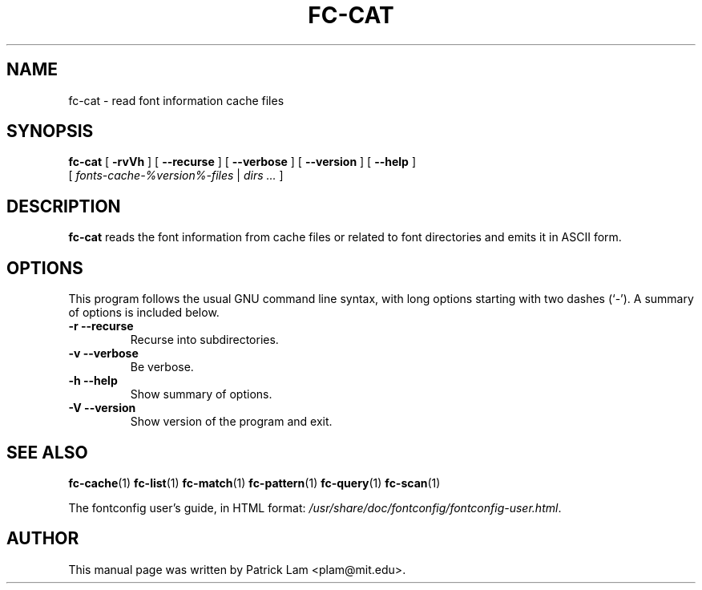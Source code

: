 .\" This manpage has been automatically generated by docbook2man 
.\" from a DocBook document.  This tool can be found at:
.\" <http://shell.ipoline.com/~elmert/comp/docbook2X/> 
.\" Please send any bug reports, improvements, comments, patches, 
.\" etc. to Steve Cheng <steve@ggi-project.org>.
.TH "FC-CAT" "1" "05 October 2018" "" ""

.SH NAME
fc-cat \- read font information cache files
.SH SYNOPSIS

\fBfc-cat\fR [ \fB-rvVh\fR ] [ \fB--recurse\fR ] [ \fB--verbose\fR ] [ \fB--version\fR ] [ \fB--help\fR ]
    [ \fB\fIfonts-cache-%version%-files\fB\fR | \fB\fIdirs\fB\fR\fI ...\fR ]

.SH "DESCRIPTION"
.PP
\fBfc-cat\fR reads the font information from
cache files or related to font directories
and emits it in ASCII form.
.SH "OPTIONS"
.PP
This program follows the usual GNU command line syntax,
with long options starting with two dashes (`-').  A summary of
options is included below.
.TP
\fB-r --recurse \fR
Recurse into subdirectories.
.TP
\fB-v --verbose \fR
Be verbose.
.TP
\fB-h --help \fR
Show summary of options.
.TP
\fB-V --version \fR
Show version of the program and exit.
.SH "SEE ALSO"
.PP
\fBfc-cache\fR(1)
\fBfc-list\fR(1)
\fBfc-match\fR(1)
\fBfc-pattern\fR(1)
\fBfc-query\fR(1)
\fBfc-scan\fR(1)
.PP
The fontconfig user's guide, in HTML format:
\fI/usr/share/doc/fontconfig/fontconfig-user.html\fR\&.
.SH "AUTHOR"
.PP
This manual page was written by Patrick Lam <plam@mit.edu>\&.
